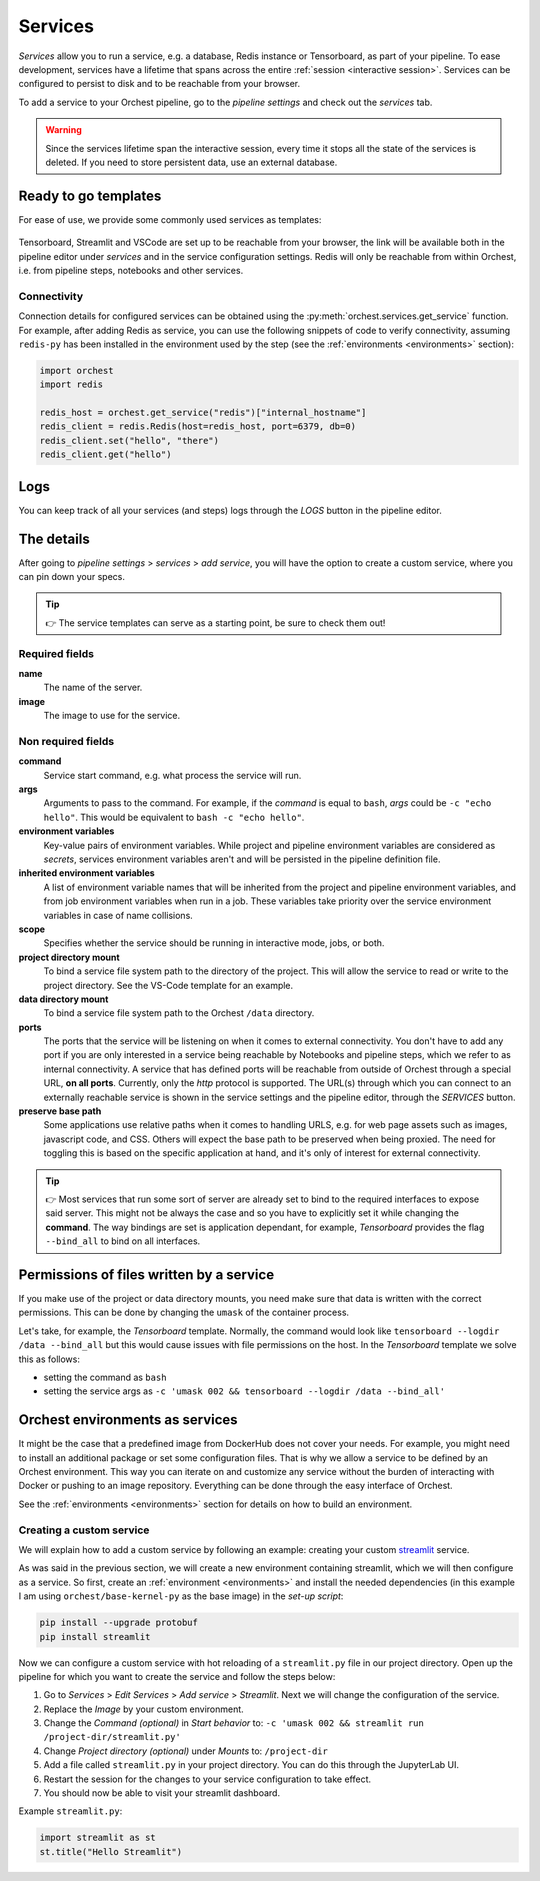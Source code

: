 .. _services:

Services
========
*Services* allow you to run a service, e.g. a database, Redis instance or Tensorboard, as part of
your pipeline. To ease development, services have a lifetime that spans across the entire
:ref:`session <interactive session>`. Services can be configured to persist to disk and to be
reachable from your browser.

To add a service to your Orchest pipeline, go to the `pipeline settings` and check out the
`services` tab.

.. warning::
   Since the services lifetime span the interactive session,
   every time it stops all the state of the services is deleted.
   If you need to store persistent data, use an external database.

.. _services templates:

Ready to go templates
---------------------
For ease of use, we provide some commonly used services as templates:

.. figure:: ../img/services.png
   :width: 400
   :align: center

Tensorboard, Streamlit and VSCode are set up to be reachable from your browser, the link will be
available both in the pipeline editor under `services` and in the service configuration settings.
Redis will only be reachable from within Orchest, i.e. from pipeline steps, notebooks
and other services.

Connectivity
~~~~~~~~~~~~

Connection details for configured services can be obtained using the
:py:meth:`orchest.services.get_service` function. For example, after adding Redis as service,
you can use the following snippets of code to verify connectivity, assuming ``redis-py`` has been
installed in the environment used by the step (see the :ref:`environments <environments>` section):

.. code-block:: python

   import orchest
   import redis

   redis_host = orchest.get_service("redis")["internal_hostname"]
   redis_client = redis.Redis(host=redis_host, port=6379, db=0)
   redis_client.set("hello", "there")
   redis_client.get("hello")

.. _logs:

Logs
----

You can keep track of all your services (and steps) logs through the `LOGS` button in the pipeline
editor.

.. figure:: ../img/logs-pointer.png
   :width: 600
   :align: center

.. figure:: ../img/service-logs.png
   :width: 600
   :align: center


.. _The details:

The details
-----------

After going to `pipeline settings` > `services` > `add service`, you will
have the option to create a custom service, where you can pin down your specs.

.. tip::
   👉 The service templates can serve as a starting point, be sure to check them out!

Required fields
~~~~~~~~~~~~~~~

**name**
    The name of the server.

**image**
    The image to use for the service.

Non required fields
~~~~~~~~~~~~~~~~~~~

**command**
    Service start command, e.g. what process the service will run.

**args**
   Arguments to pass to the command. For example, if the `command` is
   equal to ``bash``, `args` could be ``-c "echo hello"``. This would
   be equivalent to ``bash -c "echo hello"``.

**environment variables**
    Key-value pairs of environment variables. While project and pipeline environment variables are
    considered as `secrets`, services environment variables aren't and will be persisted in the
    pipeline definition file.

**inherited environment variables**
    A list of environment variable names that will be inherited from the project and pipeline
    environment variables, and from job environment variables when run in a job. These variables
    take priority over the service environment variables in case of name collisions.

**scope**
    Specifies whether the service should be running in interactive mode, jobs, or both.

**project directory mount**
    To bind a service file system path to the directory of the project. This will allow the service
    to read or write to the project directory. See the VS-Code template for an example.

**data directory mount**
    To bind a service file system path to the Orchest ``/data`` directory.

**ports**
    The ports that the service will be listening on when it comes to external connectivity. You
    don't have to add any port if you are only interested in a service being reachable by Notebooks
    and pipeline steps, which we refer to as internal connectivity. A service that has defined ports
    will be reachable from outside of Orchest through a special URL, **on all ports**. Currently,
    only the `http` protocol is supported. The URL(s) through which you can connect to an externally
    reachable service is shown in the service settings and the pipeline editor, through the
    `SERVICES` button.

**preserve base path**
    Some applications use relative paths when it comes to handling URLS, e.g. for web page assets
    such as images, javascript code, and CSS.  Others will expect the base path to be preserved when
    being proxied. The need for toggling this is based on the specific application at hand, and it's
    only of interest for external connectivity.

.. figure:: ../img/services-pointer.png
   :width: 600
   :align: center

.. tip::
   👉 Most services that run some sort of server are already set to bind to the required interfaces
   to expose said server. This might not be always the case and so you have to explicitly set it
   while changing the **command**. The way bindings are set is application dependant, for example,
   `Tensorboard` provides the flag ``--bind_all`` to bind on all interfaces.

Permissions of files written by a service
-----------------------------------------

If you make use of the project or data directory mounts, you need make sure that data is written
with the correct permissions. This can be done by changing the ``umask`` of the container process.

Let's take, for example, the `Tensorboard` template. Normally, the command would look like
``tensorboard --logdir /data --bind_all`` but this would cause issues with file permissions on the
host. In the `Tensorboard` template we solve this as follows:

- setting the command as ``bash``
- setting the service args as ``-c 'umask 002 && tensorboard --logdir /data --bind_all'``


.. _Orchest environments as services:

Orchest environments as services
--------------------------------

It might be the case that a predefined image from DockerHub does not cover your needs. For example,
you might need to install an additional package or set some configuration files. That is why we
allow a service to be defined by an Orchest environment. This way you can iterate on and customize
any service without the burden of interacting with Docker or pushing to an image repository.
Everything can be done through the easy interface of Orchest.

See the :ref:`environments <environments>` section for details on how to build an environment.

Creating a custom service
~~~~~~~~~~~~~~~~~~~~~~~~~
We will explain how to add a custom service by following an example: creating your custom
`streamlit <https://github.com/streamlit/streamlit>`_ service.

As was said in the previous section, we will create a new environment containing streamlit, which we
will then configure as a service. So first, create an :ref:`environment <environments>` and install
the needed dependencies (in this example I am using ``orchest/base-kernel-py`` as the base image) in
the *set-up script*:

.. code-block:: bash

   pip install --upgrade protobuf
   pip install streamlit

Now we can configure a custom service with hot reloading of a ``streamlit.py`` file in our project
directory. Open up the pipeline for which you want to create the service and follow the steps below:

1. Go to *Services* > *Edit Services* > *Add service* > *Streamlit*. Next we will change the
   configuration of the service.
2. Replace the *Image* by your custom environment.
3. Change the *Command (optional)* in *Start behavior* to: ``-c 'umask 002 && streamlit run
   /project-dir/streamlit.py'``
4. Change *Project directory (optional)* under *Mounts* to: ``/project-dir``
5. Add a file called ``streamlit.py`` in your project directory. You can do this through the
   JupyterLab UI.
6. Restart the session for the changes to your service configuration to take effect.
7. You should now be able to visit your streamlit dashboard.

Example ``streamlit.py``:

.. code-block:: python

   import streamlit as st
   st.title("Hello Streamlit")
